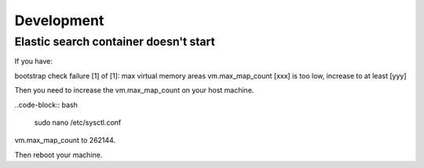 ===========
Development
===========

--------------------------------------
Elastic search container doesn't start
--------------------------------------

If you have:

bootstrap check failure [1] of [1]:
max virtual memory areas vm.max_map_count [xxx] is too low, increase to at least [yyy]

Then you need to increase the vm.max_map_count on your host machine.

..code-block:: bash

    sudo nano /etc/sysctl.conf


vm.max_map_count to 262144.

Then reboot your machine.
